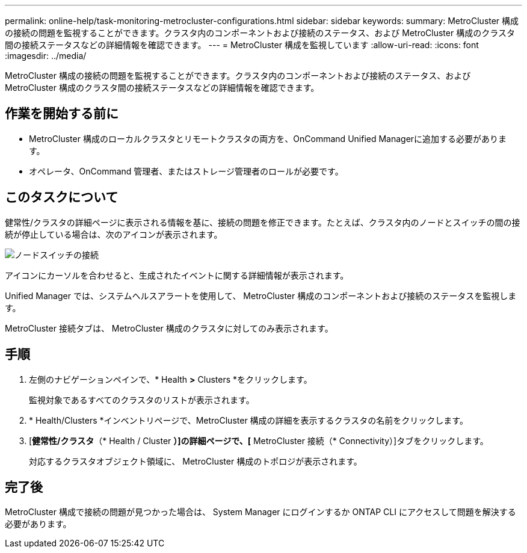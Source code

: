 ---
permalink: online-help/task-monitoring-metrocluster-configurations.html 
sidebar: sidebar 
keywords:  
summary: MetroCluster 構成の接続の問題を監視することができます。クラスタ内のコンポーネントおよび接続のステータス、および MetroCluster 構成のクラスタ間の接続ステータスなどの詳細情報を確認できます。 
---
= MetroCluster 構成を監視しています
:allow-uri-read: 
:icons: font
:imagesdir: ../media/


[role="lead"]
MetroCluster 構成の接続の問題を監視することができます。クラスタ内のコンポーネントおよび接続のステータス、および MetroCluster 構成のクラスタ間の接続ステータスなどの詳細情報を確認できます。



== 作業を開始する前に

* MetroCluster 構成のローカルクラスタとリモートクラスタの両方を、OnCommand Unified Managerに追加する必要があります。
* オペレータ、OnCommand 管理者、またはストレージ管理者のロールが必要です。




== このタスクについて

健常性/クラスタの詳細ページに表示される情報を基に、接続の問題を修正できます。たとえば、クラスタ内のノードとスイッチの間の接続が停止している場合は、次のアイコンが表示されます。

image::../media/node-switch-connectivity.gif[ノードスイッチの接続]

アイコンにカーソルを合わせると、生成されたイベントに関する詳細情報が表示されます。

Unified Manager では、システムヘルスアラートを使用して、 MetroCluster 構成のコンポーネントおよび接続のステータスを監視します。

MetroCluster 接続タブは、 MetroCluster 構成のクラスタに対してのみ表示されます。



== 手順

. 左側のナビゲーションペインで、* Health *>* Clusters *をクリックします。
+
監視対象であるすべてのクラスタのリストが表示されます。

. * Health/Clusters *インベントリページで、MetroCluster 構成の詳細を表示するクラスタの名前をクリックします。
. [*健常性/クラスタ*（* Health / Cluster *）]の詳細ページで、[* MetroCluster 接続（* Connectivity）]タブをクリックします。
+
対応するクラスタオブジェクト領域に、 MetroCluster 構成のトポロジが表示されます。





== 完了後

MetroCluster 構成で接続の問題が見つかった場合は、 System Manager にログインするか ONTAP CLI にアクセスして問題を解決する必要があります。
